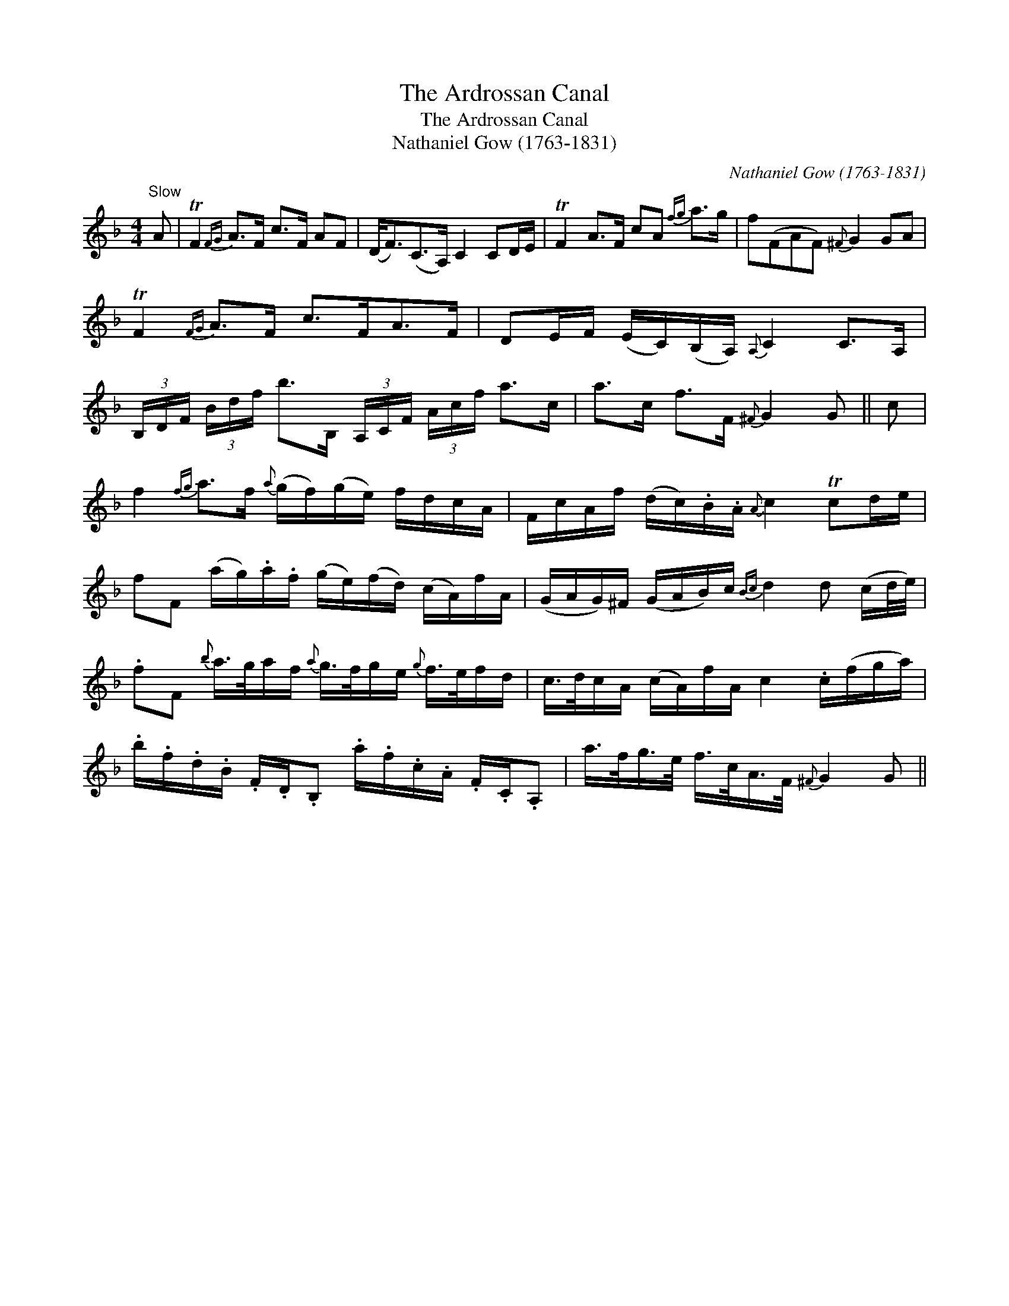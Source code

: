 X:1
T:Ardrossan Canal, The
T:Ardrossan Canal, The
T:Nathaniel Gow (1763-1831)
C:Nathaniel Gow (1763-1831)
L:1/8
M:4/4
K:F
V:1 treble 
V:1
"^Slow" A | TF2{FG} A>F c>F AF | (D<F)(C>A,) C2 CD/E/ | TF2 A>F cA{fg} a>g | f(FAF){^F} G2 GA | %5
 TF2{FG} A>F c>FA>F | DE/F/ (E/C/)(B,/A,/){A,} C2 C>A, | %7
 (3B,/D/F/ (3B/d/f/ b>B, (3A,/C/F/ (3A/c/f/ a>c | a>c f>F{^F} G2 G || c | %10
 f2{fg} a>f{a} (g/f/)(g/e/) f/d/c/A/ | F/c/A/f/ (d/c/).B/.A/{A} c2 Tcd/e/ | %12
 fF (a/g/).a/.f/ (g/e/)(f/d/) (c/A/)f/A/ | (G/A/G/)^F/ (G/A/B/)c/{Bc} d2 d (c/d/4e/4) | %14
 .fF{b} a/>g/a/f/{a} g/>f/g/e/{g} f/>e/f/d/ | c/>d/c/A/ (c/A/)f/A/ c2 .c/(f/g/a/) | %16
 .b/.f/.d/.B/ .F/.D/.B, .a/.f/.c/.A/ .F/.C/.A, | a/>f/g/>e/ f/>c/A/>F/{^F} G2 G || %18

